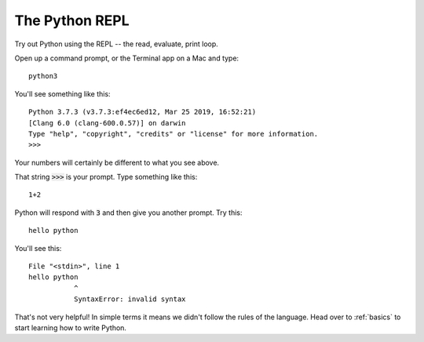 .. _repl:

The Python REPL
===============

Try out Python using the REPL -- the read, evaluate, print loop. 

Open up a command prompt, or the Terminal app on a Mac and type: ::

  python3

You'll see something like this: ::

  Python 3.7.3 (v3.7.3:ef4ec6ed12, Mar 25 2019, 16:52:21) 
  [Clang 6.0 (clang-600.0.57)] on darwin
  Type "help", "copyright", "credits" or "license" for more information.
  >>>

Your numbers will certainly be different to what you see above.

That string :code:`>>>` is your prompt. Type something like this: ::

  1+2

Python will respond with :code:`3` and then give you another prompt. Try this: ::

  hello python

You'll see this: ::

    File "<stdin>", line 1
    hello python
               ^
               SyntaxError: invalid syntax

That's not very helpful! In simple terms it means we didn't follow the
rules of the language. Head over to :ref:`basics` to start learning how
to write Python. 
